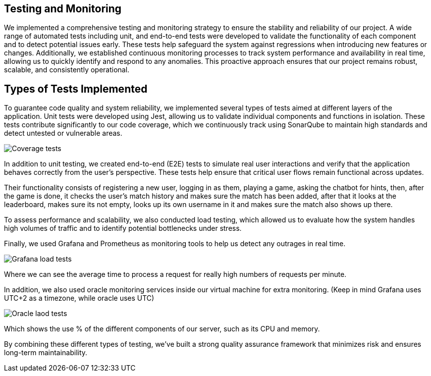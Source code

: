 == Testing and Monitoring

We implemented a comprehensive testing and monitoring strategy to ensure the stability and
reliability of our project. A wide range of automated tests including unit,
and end-to-end tests were developed to validate the
functionality of each component and to detect potential issues early.
These tests help safeguard the system against regressions when introducing
new features or changes. Additionally, we established continuous
monitoring processes to track system performance and availability in real time,
allowing us to quickly identify and respond to any anomalies.
This proactive approach ensures that our project remains robust, scalable,
and consistently operational.

== Types of Tests Implemented

To guarantee code quality and system reliability, we implemented several types of tests aimed at different layers of the application.
Unit tests were developed using Jest, allowing us to validate individual components and functions in isolation.
These tests contribute significantly to our code coverage, which we continuously track using SonarQube to maintain high standards and detect untested or vulnerable areas.

image:12_coverage.png["Coverage tests"]

In addition to unit testing, we created end-to-end (E2E) tests to simulate
real user interactions and verify that the application behaves correctly from the user’s perspective.
These tests help ensure that critical user flows remain functional across updates.

Their functionality consists of registering a new user, logging in as them, playing a game, asking the chatbot
for hints, then, after the game is done, it checks the user's match history and makes sure the match has been added,
after that it looks at the leaderboard, makes sure its not empty, looks up its own username in it and makes sure the
match also shows up there.

To assess performance and scalability, we also conducted load testing,
which allowed us to evaluate how the system handles high volumes of traffic and to identify potential bottlenecks under stress.

Finally, we used Grafana and Prometheus as monitoring tools to help us detect any outrages in real time.

image:12_grafana.jpg["Grafana load tests"]

Where we can see the average time to process a request for really high numbers of requests per minute.

In addition, we also used oracle monitoring services inside our virtual machine for extra monitoring. (Keep in mind Grafana uses UTC+2 as a timezone, while oracle uses UTC)

image:12_oracle.jpg["Oracle laod tests"]

Which shows the use % of the different components of our server, such as its CPU and memory.


By combining these different types of testing, we’ve built a strong quality assurance framework that minimizes risk and ensures long-term maintainability.